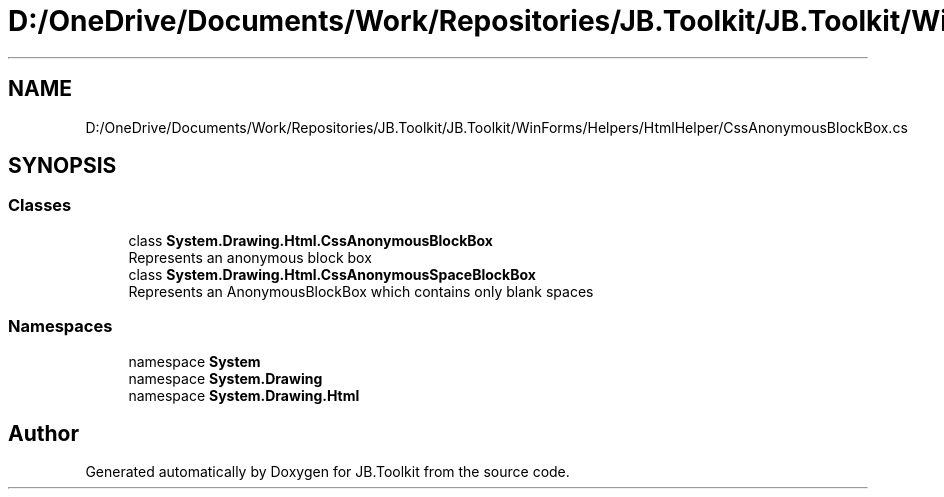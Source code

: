 .TH "D:/OneDrive/Documents/Work/Repositories/JB.Toolkit/JB.Toolkit/WinForms/Helpers/HtmlHelper/CssAnonymousBlockBox.cs" 3 "Sat Oct 10 2020" "JB.Toolkit" \" -*- nroff -*-
.ad l
.nh
.SH NAME
D:/OneDrive/Documents/Work/Repositories/JB.Toolkit/JB.Toolkit/WinForms/Helpers/HtmlHelper/CssAnonymousBlockBox.cs
.SH SYNOPSIS
.br
.PP
.SS "Classes"

.in +1c
.ti -1c
.RI "class \fBSystem\&.Drawing\&.Html\&.CssAnonymousBlockBox\fP"
.br
.RI "Represents an anonymous block box "
.ti -1c
.RI "class \fBSystem\&.Drawing\&.Html\&.CssAnonymousSpaceBlockBox\fP"
.br
.RI "Represents an AnonymousBlockBox which contains only blank spaces "
.in -1c
.SS "Namespaces"

.in +1c
.ti -1c
.RI "namespace \fBSystem\fP"
.br
.ti -1c
.RI "namespace \fBSystem\&.Drawing\fP"
.br
.ti -1c
.RI "namespace \fBSystem\&.Drawing\&.Html\fP"
.br
.in -1c
.SH "Author"
.PP 
Generated automatically by Doxygen for JB\&.Toolkit from the source code\&.
